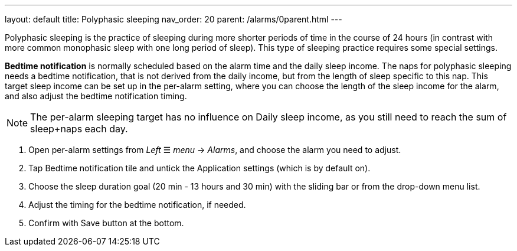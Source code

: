 ---
layout: default
title: Polyphasic sleeping
nav_order: 20
parent: /alarms/0parent.html
---

Polyphasic sleeping is the practice of sleeping during more shorter periods of time in the course of 24 hours (in contrast with more common monophasic sleep with one long period of sleep).
This type of sleeping practice requires some special settings.

*Bedtime notification* is normally scheduled based on the alarm time and the daily sleep income. The naps for polyphasic sleeping needs a bedtime notification, that is not derived from the daily income, but from the length of sleep specific to this nap.
This target sleep income can be set up in the per-alarm setting, where you can choose the length of the sleep income for the alarm, and also adjust the bedtime notification timing.

NOTE: The per-alarm sleeping target has no influence on Daily sleep income, as you still need to reach the sum of sleep+naps each day.

. Open per-alarm settings from _Left_ ☰ _menu_ -> _Alarms_, and choose the alarm you need to adjust.
. Tap Bedtime notification tile and untick the Application settings (which is by default on).
. Choose the sleep duration goal (20 min - 13 hours and 30 min) with the sliding bar or from the drop-down menu list.
. Adjust the timing for the bedtime notification, if needed.
. Confirm with Save button at the bottom.


//[cols="1,1,1"]
//|===
//a| .Disable the Application settings.[[polyphasic_target]]
//image::polyphasic_target1.png[]
//
//a| .The toggle must be deactivated.
//image::polyphasic_target2.png[]
//
//a| .Adjust the per-alarm duration goal.
//image::polyphasic_target3.png[]
//
//|===
